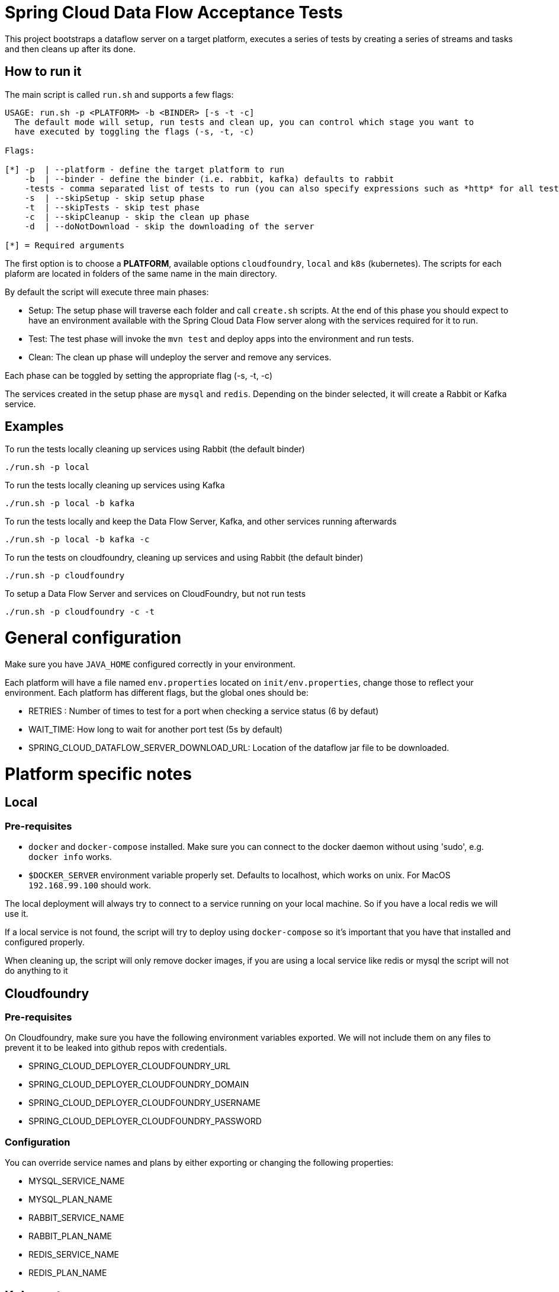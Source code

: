= Spring Cloud Data Flow Acceptance Tests =

This project bootstraps a dataflow server on a target platform, executes a series of tests by creating a series of streams and tasks and then cleans up after its done.

== How to run it

The main script is called `run.sh` and supports a few flags:

```
USAGE: run.sh -p <PLATFORM> -b <BINDER> [-s -t -c]
  The default mode will setup, run tests and clean up, you can control which stage you want to
  have executed by toggling the flags (-s, -t, -c)

Flags:

[*] -p  | --platform - define the target platform to run
    -b  | --binder - define the binder (i.e. rabbit, kafka) defaults to rabbit
    -tests - comma separated list of tests to run (you can also specify expressions such as *http* for all tests with http word on it)
    -s  | --skipSetup - skip setup phase
    -t  | --skipTests - skip test phase
    -c  | --skipCleanup - skip the clean up phase
    -d  | --doNotDownload - skip the downloading of the server

[*] = Required arguments
```

The first option is to choose a *PLATFORM*, available options `cloudfoundry`, `local` and `k8s` (kubernetes).  The scripts for each plaform are located in folders of the same name in the main directory.

By default the script will execute three main phases:

* Setup: The setup phase will traverse each folder and call `create.sh` scripts.  At the end of this phase you should expect to have an environment available with the Spring Cloud Data Flow server along with the services required for it to run.
* Test: The test phase will invoke the `mvn test` and deploy apps into the environment and run tests.
* Clean: The clean up phase will undeploy the server and remove any services.

Each phase can be toggled by setting the appropriate flag (-s, -t, -c)

The services created in the setup phase are `mysql` and `redis`.  Depending on the binder selected, it will create a Rabbit or Kafka service.

== Examples

To run the tests locally cleaning up services using Rabbit (the default binder)

`./run.sh -p local`

To run the tests locally cleaning up services using Kafka

`./run.sh -p local -b kafka`

To run the tests locally and keep the Data Flow Server, Kafka, and other services running afterwards

`./run.sh -p local -b kafka -c`


To run the tests on cloudfoundry, cleaning up services and using Rabbit (the default binder)

`./run.sh -p cloudfoundry`

To setup a Data Flow Server and services on CloudFoundry, but not run tests

`./run.sh -p cloudfoundry -c -t`


= General configuration

Make sure you have `JAVA_HOME` configured correctly in your environment. 

Each platform will have a file named `env.properties` located on `init/env.properties`, change those to reflect your
environment. Each platform has different flags, but the global ones should be:

* RETRIES : Number of times to test for a port when checking a service status (6 by defaut)
* WAIT_TIME: How long to wait for another port test (5s by default)
* SPRING_CLOUD_DATAFLOW_SERVER_DOWNLOAD_URL: Location of the dataflow jar file to be downloaded.

= Platform specific notes

== Local

=== Pre-requisites

* `docker` and `docker-compose` installed.  Make sure you can connect to the docker daemon without using 'sudo', e.g. `docker info` works.

* `$DOCKER_SERVER` environment variable properly set.  Defaults to localhost, which works on unix.  For MacOS `192.168.99.100` should work.

The local deployment will always try to connect to a service running on your local machine. So if you have
a local redis we will use it.

If a local service is not found, the script will try to deploy using `docker-compose` so it's important that
you have that installed and configured properly.

When cleaning up, the script will only remove docker images, if you are using a local service like redis or mysql
the script will not do anything to it

== Cloudfoundry

=== Pre-requisites
On Cloudfoundry, make sure you have the following environment variables exported. We will not include them on any files
to prevent it to be leaked into github repos with credentials.

* SPRING_CLOUD_DEPLOYER_CLOUDFOUNDRY_URL
* SPRING_CLOUD_DEPLOYER_CLOUDFOUNDRY_DOMAIN
* SPRING_CLOUD_DEPLOYER_CLOUDFOUNDRY_USERNAME
* SPRING_CLOUD_DEPLOYER_CLOUDFOUNDRY_PASSWORD

=== Configuration

You can override service names and plans by either exporting or changing the following properties:

* MYSQL_SERVICE_NAME
* MYSQL_PLAN_NAME
* RABBIT_SERVICE_NAME
* RABBIT_PLAN_NAME
* REDIS_SERVICE_NAME
* REDIS_PLAN_NAME

== Kubernetes

=== Pre-requisites

_Google Cloud SDK_ installed with the `kubectl` component enabled.

=== Configuration

For Kubernetes, make sure you have the following environment variables exported.

* GCLOUD_PROJECT
* GCLOUD_COMPUTE_ZONE
* GCLOUD_CONTAINER_CLUSTER

If you use a service account make sure to set the GOOGLE_APPLICATION_CREDENTIALS environment variable to point to your service account key file.
